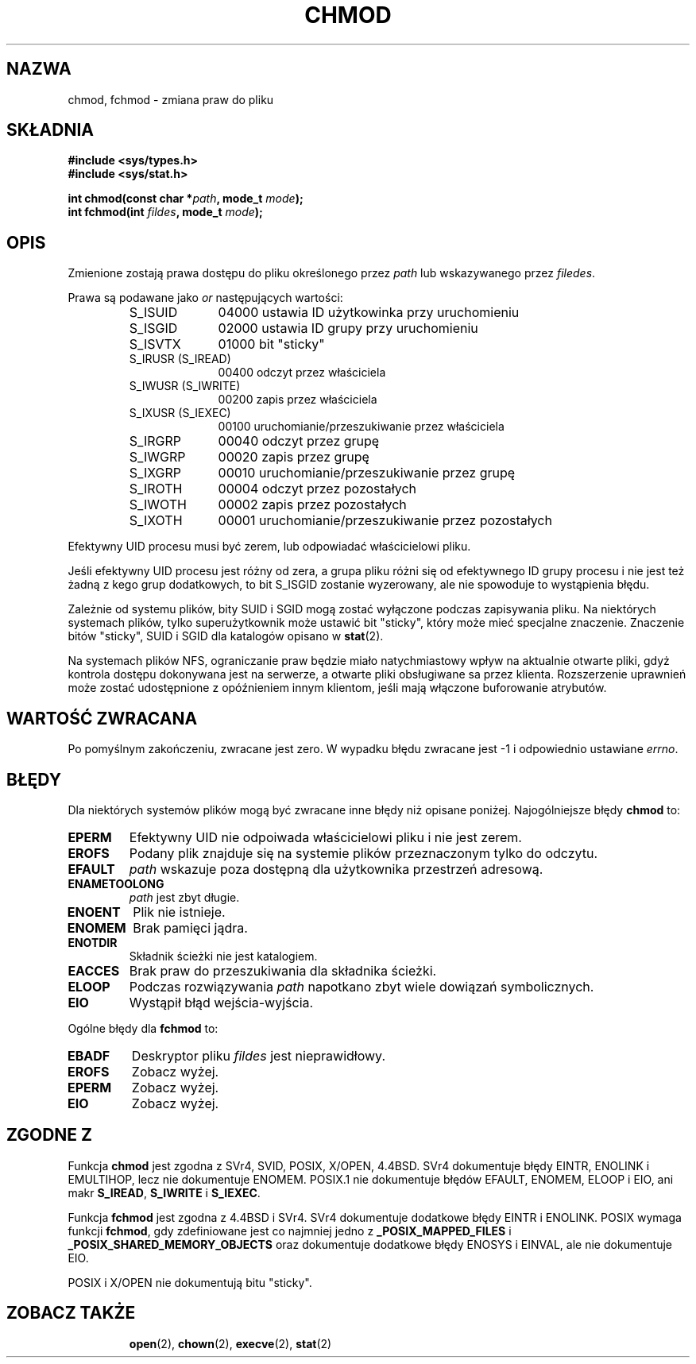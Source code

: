 .\" Hey Emacs! This file is -*- nroff -*- source.
.\"
.\" Copyright (c) 1992 Drew Eckhardt (drew@cs.colorado.edu), March 28, 1992
.\"
.\" Permission is granted to make and distribute verbatim copies of this
.\" manual provided the copyright notice and this permission notice are
.\" preserved on all copies.
.\"
.\" Permission is granted to copy and distribute modified versions of this
.\" manual under the conditions for verbatim copying, provided that the
.\" entire resulting derived work is distributed under the terms of a
.\" permission notice identical to this one
.\" 
.\" Since the Linux kernel and libraries are constantly changing, this
.\" manual page may be incorrect or out-of-date.  The author(s) assume no
.\" responsibility for errors or omissions, or for damages resulting from
.\" the use of the information contained herein.  The author(s) may not
.\" have taken the same level of care in the production of this manual,
.\" which is licensed free of charge, as they might when working
.\" professionally.
.\" 
.\" Formatted or processed versions of this manual, if unaccompanied by
.\" the source, must acknowledge the copyright and authors of this work.
.\"
.\" Modified by Michael Haardt (michael@moria.de)
.\" Modified Wed Jul 21 20:18:11 1993 by Rik Faith (faith@cs.unc.edu)
.\" Modified Sun Jan 12 14:31:17 MET 1997 by Michael Haardt
.\"   (michael@cantor.informatik.rwth-aachen.de): NFS details
.\" Translation (c) 1998 Przemek Borys <pborys@dione.ids.pl>
.\" Last update: A. Krzysztofowicz <ankry@mif.pg.gda.pl>, Jan 2002,
.\"              manpages 1.47
.\"
.TH CHMOD 2 1997-12-10 "Linux 2.0.32" "Podręcznik programisty Linuksa"
.SH NAZWA
chmod, fchmod \- zmiana praw do pliku
.SH SKŁADNIA
.B #include <sys/types.h>
.br
.B #include <sys/stat.h>
.sp
.BI "int chmod(const char *" path ", mode_t " mode );
.br
.BI "int fchmod(int " fildes ", mode_t " mode );
.SH OPIS
Zmienione zostają prawa dostępu do pliku określonego przez
.I path
lub wskazywanego przez
.IR filedes .

Prawa są podawane jako
.IR or
następujących wartości:
.RS
.sp
.TP 1.0i
S_ISUID
04000 ustawia ID użytkowinka przy uruchomieniu
.TP
S_ISGID
02000 ustawia ID grupy przy uruchomieniu
.TP
S_ISVTX
01000 bit "sticky"
.TP
S_IRUSR (S_IREAD)
00400 odczyt przez właściciela
.TP
S_IWUSR (S_IWRITE)
00200 zapis przez właściciela
.TP
S_IXUSR (S_IEXEC)
00100 uruchomianie/przeszukiwanie przez właściciela
.TP
S_IRGRP
00040 odczyt przez grupę
.TP
S_IWGRP
00020 zapis przez grupę
.TP
S_IXGRP
00010 uruchomianie/przeszukiwanie przez grupę
.TP
S_IROTH
00004 odczyt przez pozostałych
.TP
S_IWOTH
00002 zapis przez pozostałych
.TP
S_IXOTH
00001 uruchomianie/przeszukiwanie przez pozostałych
.sp
.RE

Efektywny UID procesu musi być zerem, lub odpowiadać właścicielowi pliku.

Jeśli efektywny UID procesu jest różny od zera, a grupa pliku różni się
od efektywnego ID grupy procesu i nie jest też żadną z kego grup
dodatkowych, to bit S_ISGID zostanie wyzerowany, ale nie spowoduje to
wystąpienia błędu.

Zależnie od systemu plików, bity SUID i SGID mogą zostać wyłączone podczas
zapisywania pliku. Na niektórych systemach plików, tylko superużytkownik może
ustawić bit "sticky", który może mieć specjalne znaczenie. Znaczenie bitów
"sticky", SUID i SGID dla katalogów opisano w
.BR stat (2).

Na systemach plików NFS, ograniczanie praw będzie miało natychmiastowy wpływ
na aktualnie otwarte pliki, gdyż kontrola dostępu dokonywana jest na serwerze,
a otwarte pliki obsługiwane sa przez klienta. Rozszerzenie uprawnień może
zostać udostępnione z opóźnieniem innym klientom, jeśli mają włączone
buforowanie atrybutów.
.SH "WARTOŚĆ ZWRACANA"
Po pomyślnym zakończeniu, zwracane jest zero. W wypadku błędu zwracane jest
\-1 i odpowiednio ustawiane
.IR errno .
.SH BŁĘDY
Dla niektórych systemów plików mogą być zwracane inne błędy niż opisane
poniżej. Najogólniejsze błędy
.B chmod
to:

.TP
.B EPERM
Efektywny UID nie odpoiwada właścicielowi pliku i nie jest zerem.
.TP
.B EROFS
Podany plik znajduje się na systemie plików przeznaczonym tylko do odczytu.
.TP
.B EFAULT
.I path
wskazuje poza dostępną dla użytkownika przestrzeń adresową.
.TP
.B ENAMETOOLONG
.I path
jest zbyt długie.
.TP
.B ENOENT
Plik nie istnieje.
.TP
.B ENOMEM
Brak pamięci jądra.
.TP
.B ENOTDIR
Składnik ścieżki nie jest katalogiem.
.TP
.B EACCES
Brak praw do przeszukiwania dla składnika ścieżki.
.TP
.B ELOOP
Podczas rozwiązywania
.I path
napotkano zbyt wiele dowiązań symbolicznych.
.TP
.B EIO
Wystąpił błąd wejścia-wyjścia.
.PP
Ogólne błędy dla
.B fchmod
to:
.TP
.B EBADF
Deskryptor pliku
.I fildes
jest nieprawidłowy.
.TP
.B EROFS
Zobacz wyżej.
.TP
.B EPERM
Zobacz wyżej.
.TP
.B EIO
Zobacz wyżej.
.SH "ZGODNE Z"
Funkcja
.B chmod
jest zgodna z SVr4, SVID, POSIX, X/OPEN, 4.4BSD.
SVr4 dokumentuje błędy EINTR, ENOLINK i EMULTIHOP, lecz nie dokumentuje
ENOMEM. POSIX.1 nie dokumentuje błędów EFAULT, ENOMEM, ELOOP i EIO, ani
makr \fBS_IREAD\fP, \fBS_IWRITE\fP i \fBS_IEXEC\fP.
.PP
Funkcja
.B fchmod
jest zgodna z 4.4BSD i SVr4.
SVr4 dokumentuje dodatkowe błędy EINTR i ENOLINK.
POSIX wymaga funkcji
.BR fchmod ,
gdy zdefiniowane jest co najmniej jedno z
.B _POSIX_MAPPED_FILES
i
.B _POSIX_SHARED_MEMORY_OBJECTS
oraz dokumentuje dodatkowe błędy ENOSYS i EINVAL, ale nie dokumentuje EIO.
.PP
POSIX i X/OPEN nie dokumentują bitu "sticky".
.TP
.SH "ZOBACZ TAKŻE"
.BR open (2),
.BR chown (2),
.BR execve (2),
.BR stat (2)
